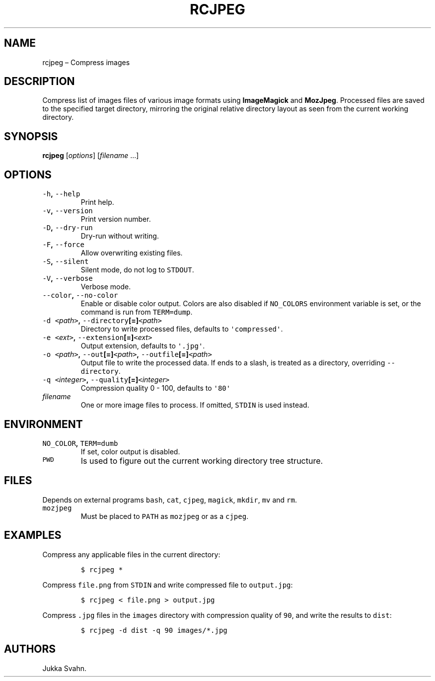 .\" Automatically generated by Pandoc 2.3.1
.\"
.TH "RCJPEG" "1" "October 2018" "" ""
.hy
.SH NAME
.PP
rcjpeg \[en] Compress images
.SH DESCRIPTION
.PP
Compress list of images files of various image formats using
\f[B]ImageMagick\f[] and \f[B]MozJpeg\f[].
Processed files are saved to the specified target directory, mirroring
the original relative directory layout as seen from the current working
directory.
.SH SYNOPSIS
.PP
\f[B]rcjpeg\f[] [\f[I]options\f[]] [\f[I]filename\f[] \&...]
.SH OPTIONS
.TP
.B \f[C]\-h\f[], \f[C]\-\-help\f[]
Print help.
.RS
.RE
.TP
.B \f[C]\-v\f[], \f[C]\-\-version\f[]
Print version number.
.RS
.RE
.TP
.B \f[C]\-D\f[], \f[C]\-\-dry\-run\f[]
Dry\-run without writing.
.RS
.RE
.TP
.B \f[C]\-F\f[], \f[C]\-\-force\f[]
Allow overwriting existing files.
.RS
.RE
.TP
.B \f[C]\-S\f[], \f[C]\-\-silent\f[]
Silent mode, do not log to \f[C]STDOUT\f[].
.RS
.RE
.TP
.B \f[C]\-V\f[], \f[C]\-\-verbose\f[]
Verbose mode.
.RS
.RE
.TP
.B \f[C]\-\-color\f[], \f[C]\-\-no\-color\f[]
Enable or disable color output.
Colors are also disabled if \f[C]NO_COLORS\f[] environment variable is
set, or the command is run from \f[C]TERM=dump\f[].
.RS
.RE
.TP
.B \f[C]\-d\f[] \f[C]<\f[]\f[I]path\f[]\f[C]>\f[], \f[C]\-\-directory\f[][=]\f[C]<\f[]\f[I]path\f[]\f[C]>\f[]
Directory to write processed files, defaults to
\f[C]\[aq]compressed\[aq]\f[].
.RS
.RE
.TP
.B \f[C]\-e\f[] \f[C]<\f[]\f[I]ext\f[]\f[C]>\f[], \f[C]\-\-extension\f[][=]\f[C]<\f[]\f[I]ext\f[]\f[C]>\f[]
Output extension, defaults to \f[C]\[aq].jpg\[aq]\f[].
.RS
.RE
.TP
.B \f[C]\-o\f[] \f[C]<\f[]\f[I]path\f[]\f[C]>\f[], \f[C]\-\-out\f[][=]\f[C]<\f[]\f[I]path\f[]\f[C]>\f[], \f[C]\-\-outfile\f[][=]\f[C]<\f[]\f[I]path\f[]\f[C]>\f[]
Output file to write the processed data.
If ends to a slash, is treated as a directory, overriding
\f[C]\-\-directory\f[].
.RS
.RE
.TP
.B \f[C]\-q\f[] \f[C]<\f[]\f[I]integer\f[]\f[C]>\f[], \f[C]\-\-quality\f[][=]\f[C]<\f[]\f[I]integer\f[]\f[C]>\f[]
Compression quality 0 \- 100, defaults to \f[C]\[aq]80\[aq]\f[]
.RS
.RE
.TP
.B \f[I]filename\f[]
One or more image files to process.
If omitted, \f[C]STDIN\f[] is used instead.
.RS
.RE
.SH ENVIRONMENT
.TP
.B \f[C]NO_COLOR\f[], \f[C]TERM=dumb\f[]
If set, color output is disabled.
.RS
.RE
.TP
.B \f[C]PWD\f[]
Is used to figure out the current working directory tree structure.
.RS
.RE
.SH FILES
.PP
Depends on external programs \f[C]bash\f[], \f[C]cat\f[],
\f[C]cjpeg\f[], \f[C]magick\f[], \f[C]mkdir\f[], \f[C]mv\f[] and
\f[C]rm\f[].
.TP
.B \f[C]mozjpeg\f[]
Must be placed to \f[C]PATH\f[] as \f[C]mozjpeg\f[] or as a
\f[C]cjpeg\f[].
.RS
.RE
.SH EXAMPLES
.PP
Compress any applicable files in the current directory:
.IP
.nf
\f[C]
$\ rcjpeg\ *
\f[]
.fi
.PP
Compress \f[C]file.png\f[] from \f[C]STDIN\f[] and write compressed file
to \f[C]output.jpg\f[]:
.IP
.nf
\f[C]
$\ rcjpeg\ <\ file.png\ >\ output.jpg
\f[]
.fi
.PP
Compress \f[C]\&.jpg\f[] files in the \f[C]images\f[] directory with
compression quality of \f[C]90\f[], and write the results to
\f[C]dist\f[]:
.IP
.nf
\f[C]
$\ rcjpeg\ \-d\ dist\ \-q\ 90\ images/*.jpg
\f[]
.fi
.SH AUTHORS
Jukka Svahn.
